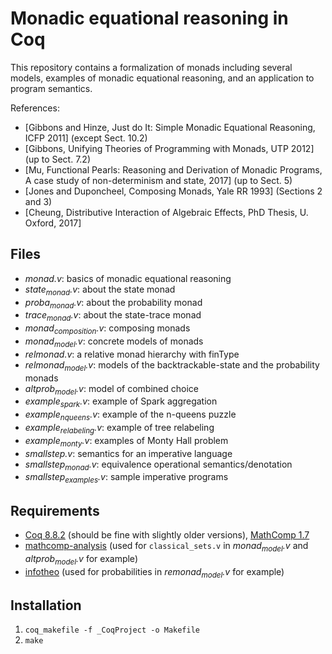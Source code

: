 * Monadic equational reasoning in Coq

This repository contains a formalization of monads including several
models, examples of monadic equational reasoning, and an application
to program semantics.

References:
- [Gibbons and Hinze, Just do It: Simple Monadic Equational Reasoning, ICFP 2011] (except Sect. 10.2)
- [Gibbons, Unifying Theories of Programming with Monads, UTP 2012] (up to Sect. 7.2)
- [Mu, Functional Pearls: Reasoning and Derivation of Monadic Programs, A case study of non-determinism and state, 2017] (up to Sect. 5)
- [Jones and Duponcheel, Composing Monads, Yale RR 1993] (Sections 2 and 3)
- [Cheung, Distributive Interaction of Algebraic Effects, PhD Thesis, U. Oxford, 2017]

** Files

- [[monad.v][monad.v]]: basics of monadic equational reasoning
- [[state_monad.v][state_monad.v]]: about the state monad
- [[proba_monad.v][proba_monad.v]]: about the probability monad
- [[trace_monad.v][trace_monad.v]]: about the state-trace monad
- [[monad_composition.v][monad_composition.v]]: composing monads
- [[monad_model.v][monad_model.v]]: concrete models of monads
- [[relmonad.v][relmonad.v]]: a relative monad hierarchy with finType
- [[relmonad_model.v][relmonad_model.v]]: models of the backtrackable-state and the probability monads
- [[altprob_model.v][altprob_model.v]]: model of combined choice
- [[example_spark.v][example_spark.v]]: example of Spark aggregation
- [[example_nqueens.v][example_nqueens.v]]: example of the n-queens puzzle
- [[example_relabeling.v][example_relabeling.v]]: example of tree relabeling
- [[example_monty.v][example_monty.v]]: examples of Monty Hall problem
- [[smallstep.v][smallstep.v]]: semantics for an imperative language
- [[smallstep_monad.v][smallstep_monad.v]]: equivalence operational semantics/denotation
- [[smallstep_examples.v][smallstep_examples.v]]: sample imperative programs

** Requirements

- [[https://coq.inria.fr][Coq 8.8.2]] (should be fine with slightly older versions), [[https://math-comp.github.io/math-comp/][MathComp 1.7]]
- [[https://github.com/math-comp/analysis][mathcomp-analysis]] (used for ~classical_sets.v~ in [[monad_model.v][monad_model.v]] and [[altprob_model.v][altprob_model.v]] for example)
- [[https://github.com/affeldt-aist/infotheo][infotheo]] (used for probabilities in [[relmonad_model.v][remonad_model.v]] for example)

** Installation

1. ~coq_makefile -f _CoqProject -o Makefile~
2. ~make~
